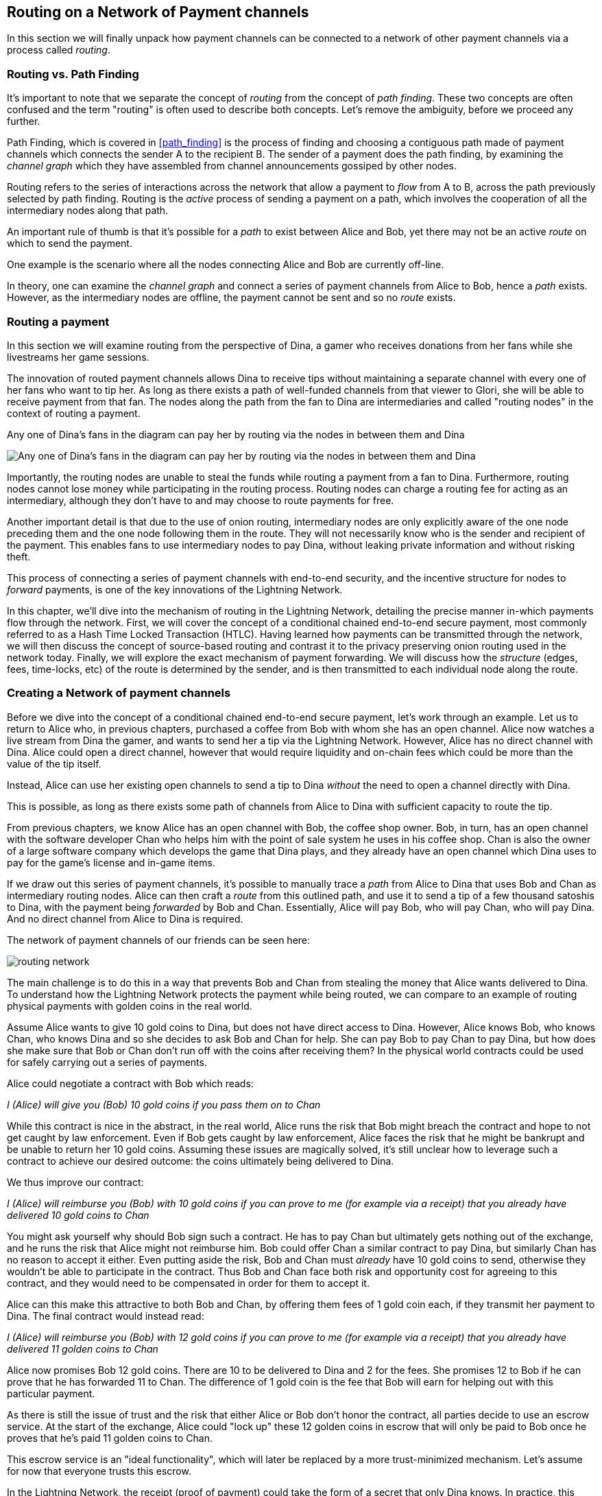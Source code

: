 [[routing_on_a_network_of_payment_channels]]
== Routing on a Network of Payment channels

In this section we will finally unpack how payment channels can be connected to a network of other payment channels via a process called _routing_.

=== Routing vs. Path Finding

It's important to note that we separate the concept of _routing_ from the concept of _path finding_. These two concepts are often confused and the term "routing" is often used to describe both concepts. Let's remove the ambiguity, before we proceed any further.

Path Finding, which is covered in <<path_finding>> is the process of finding and choosing a contiguous path made of payment channels which connects the sender A to the recipient B. The sender of a payment does the path finding, by examining the _channel graph_ which they have assembled from channel announcements gossiped by other nodes.

Routing refers to the series of interactions across the network that allow a payment to _flow_ from A to B, across the path previously selected by path finding. Routing is the _active_ process of sending a payment on a path, which involves the cooperation of all the intermediary nodes along that path.

An important rule of thumb is that it's possible for a _path_ to exist between Alice and Bob, yet there may not be an active _route_ on which to send the payment.

One example is the scenario where all the nodes connecting Alice and Bob are currently off-line.

In theory, one can examine the _channel graph_ and connect a series of payment channels from Alice to Bob, hence a _path_ exists. However, as the intermediary nodes are offline, the payment cannot be sent and so no _route_ exists.

=== Routing a payment

In this section we will examine routing from the perspective of Dina, a gamer who receives donations from her fans while she livestreams her game sessions.

The innovation of routed payment channels allows Dina to receive tips without maintaining a separate channel with every one of her fans who want to tip her.
As long as there exists a path of well-funded channels from that viewer to Glori, she will be able to receive payment from that fan.
The nodes along the path from the fan to Dina are intermediaries and called "routing nodes" in the context of routing a payment.

[[dina-routing-diagram]]
.Any one of Dina's fans in the diagram can pay her by routing via the nodes in between them and Dina
image:images/dina-routing-diagram.PNG["Any one of Dina's fans in the diagram can pay her by routing via the nodes in between them and Dina"]

Importantly, the routing nodes are unable to steal the funds while routing a payment from a fan to Dina.
Furthermore, routing nodes cannot lose money while participating in the routing process.
Routing nodes can charge a routing fee for acting as an intermediary, although they don't have to and may choose to route payments for free.

Another important detail is that due to the use of onion routing, intermediary nodes are only explicitly aware of the one node preceding them and the one node following them in the route.
They will not necessarily know who is the sender and recipient of the payment.
This enables fans to use intermediary nodes to pay Dina, without leaking private information and without risking theft.

This process of connecting a series of payment channels with end-to-end security, and the incentive structure for nodes to _forward_ payments, is one of the key innovations of the Lightning Network.

In this chapter, we'll dive into the mechanism of routing in the Lightning Network, detailing the precise manner in-which payments flow through the network.
First, we will cover the concept of a conditional chained end-to-end secure payment, most commonly referred to as a Hash Time Locked Transaction (HTLC).
Having learned how payments can be transmitted through the network, we will then discuss the concept of source-based routing and contrast it to the privacy preserving onion routing used in the network today.
Finally, we will explore the exact mechanism of payment forwarding.
We will discuss how the _structure_ (edges, fees, time-locks, etc) of the route is determined by the sender, and is then transmitted to each individual node along the route.


=== Creating a Network of payment channels

Before we dive into the concept of a conditional chained end-to-end secure payment, let's work through an example.
Let us to return to Alice who, in previous chapters, purchased a coffee from Bob with whom she has an open channel.
Alice now watches a live stream from Dina the gamer, and wants to send her a tip via the Lightning Network.
However, Alice has no direct channel with Dina.
Alice could open a direct channel, however that would require liquidity and on-chain fees which could be more than the value of the tip itself.

Instead, Alice can use her existing open channels to send a tip to Dina _without_ the need to open a channel directly with Dina.

This is possible, as long as there exists some path of channels from Alice to Dina with sufficient capacity to route the tip.

From previous chapters, we know Alice has an open channel with Bob, the coffee shop owner.
Bob, in turn, has an open channel with the software developer Chan who helps him with the point of sale system he uses in his coffee shop.
Chan is also the owner of a large software company which develops the game that Dina plays, and they already have an open channel which Dina uses to pay for the game's license and in-game items.

If we draw out this series of payment channels, it's possible to manually trace a _path_ from Alice to Dina that uses Bob and Chan as intermediary routing nodes.
Alice can then craft a _route_ from this outlined path, and use it to send a tip of a few thousand satoshis to Dina, with the payment being _forwarded_ by Bob and Chan.
Essentially, Alice will pay Bob, who will pay Chan, who will pay Dina.
And no direct channel from Alice to Dina is required.

[[routing-network]]
.The network of payment channels of our friends can be seen here:
image:images/routing-network.png[]

The main challenge is to do this in a way that prevents Bob and Chan from stealing the money that Alice wants delivered to Dina.
To understand how the Lightning Network protects the payment while being routed, we can compare to an example of routing physical payments with golden coins in the real world.

Assume Alice wants to give 10 gold coins to Dina, but does not have direct access to Dina.
However, Alice knows Bob, who knows Chan, who knows Dina and so she decides to ask Bob and Chan for help.
She can pay Bob to pay Chan to pay Dina, but how does she make sure that Bob or Chan don't run off with the coins after receiving them?
In the physical world contracts could be used for safely carrying out a series of payments.

Alice could negotiate a contract with Bob which reads:

[alice-dina-routing-1]
====
_I (Alice) will give you (Bob) 10 gold coins if you pass them on to Chan_
====

While this contract is nice in the abstract, in the real world, Alice runs the risk that Bob might breach the contract and hope to not get caught by law enforcement.
Even if Bob gets caught by law enforcement, Alice faces the risk that he might be bankrupt and be unable to return her 10 gold coins.
Assuming these issues are magically solved, it's still unclear how to leverage such a contract to achieve our desired outcome: the coins ultimately being delivered to Dina.

We thus improve our contract:

[alice-dina-routing-2]
====
_I (Alice) will reimburse you (Bob) with 10 gold coins if you can prove to me (for example via a receipt) that you already have delivered 10 gold coins to Chan_
====

You might ask yourself why should Bob sign such a contract.
He has to pay Chan but ultimately gets nothing out of the exchange, and he runs the risk that Alice might not reimburse him.
Bob could offer Chan a similar contract to pay Dina, but similarly Chan has no reason to accept it either.
Even putting aside the risk, Bob and Chan must _already_ have 10 gold coins to send, otherwise they wouldn't be able to participate in the contract.
Thus Bob and Chan face both risk and opportunity cost for agreeing to this contract, and they would need to be compensated in order for them to accept it.

Alice can this make this attractive to both Bob and Chan, by offering them fees of 1 gold coin each, if they transmit her payment to Dina.
The final contract would instead read:

[alice-dina-routing-3]
====
_I (Alice) will reimburse you (Bob) with 12 gold coins if you can prove to me (for example via a receipt) that you already have delivered 11 golden coins to Chan_
====

Alice now promises Bob 12 gold coins.
There are 10 to be delivered to Dina and 2 for the fees.
She promises 12 to Bob if he can prove that he has forwarded 11 to Chan.
The difference of 1 gold coin is the fee that Bob will earn for helping out with this particular payment.

As there is still the issue of trust and the risk that either Alice or Bob don't honor the contract, all parties decide to use an escrow service.
At the start of the exchange, Alice could "lock up" these 12 golden coins in escrow that will only be paid to Bob once he proves that he's paid 11 golden coins to Chan.

This escrow service is an "ideal functionality", which will later be replaced by a more trust-minimized mechanism.
Let's assume for now that everyone trusts this escrow.

In the Lightning Network, the receipt (proof of payment) could take the form of a secret that only Dina knows.
In practice, this secret would be a large random number that is large enough to prevent others from guessing it (typically _very, very_ large number, encoded using 256 bits!).
The secret could then be committed to the contract by including the SHA256 hash of the secret in the contract itself.
We call this hash of the payment's secret the payment hash.
The secret which "unlocks" the payment is called the payment secret.

For now, we keep things simple and assume that Dina's secret is simply the text line: `+Dinas secret+`.
In order to "commit" to this secret, she computes the SHA256 hash which when encoded in hex, can be displayed as: `+f23c83babfb0e5f001c5030cf2a06626f8a940af939c1c35bd4526e90f9759f5+`.
footnote:[You can verify this by typing `echo -n "Dinas secret" | sha256sum` to your Linux command line shell.]

To facilitate Alice's payment, Dina will create the secret and the payment hash and send the payment hash to Alice. Alice doesn't know the secret but she can rewrite her contract to use the hash of the secret as a proof of payment:

[alice-dina-routing-4]
====
_I (Alice) will reimburse you (Bob) with 12 gold coins if you can show me a valid message that hashes to:`+f23c83...+`.
You can acquire this message by setting up a similar Contract with Chan who has to set up a similar contract with Dina.
In order to assure you that you will get reimbursed I will provide the 12 gold coins to an trusted escrow before you set up your next contract._
====

This new contract now protects Alice from Bob not forwarding to Chan, protects Bob from not being reimbursed by Alice, and ensures that there will be proof that Dina was ultimately paid via the hash of Dina's secret.
This secret message that hashes to the +f23c83...+ is called a _pre-image_.

After Bob and Alice agree to the contract, and Bob receives the message from the escrow that Alice has deposited the 12 gold coins, Bob can now negotiate a similar contract with Chan.

Note that since Bob is taking a service fee of 1 coin, he will only forward 11 gold coins to Chan once Chan shows proof that he has paid Dina.
Similarly, Chan will also demand a fee and will expect to receive 11 gold coins once he has proved that he has paid Dina the promised 10 gold coins.

Bob's contract with Chan will read:

[alice-dina-routing-5]
====
_I (Bob) will reimburse you (Chan) with 11 gold coins if you can show me a valid message that hashes to:`+f23c83...+`.
You can acquire this message by setting up a similar contract with Dina.
In order to assure you that you will get reimbursed I will provide the 11 gold coins to an trusted escrow before you set up your next contract._
====

Once Chan gets the message from the escrow that Bob has deposited the 11 gold coins, Chan sets up a similar contract with Dina:

[alice-dina-routing-6]
====
_I (Chan) will reimburse you (Dina) with 10 golden coins if you can show me a valid message that hashes to:`+f23c83...+`.
In order to assure you that you will get reimbursed after revealing the secret I will provide the 10 gold coins to an trusted escrow._
====

Everything is now in place.
Alice has a contract with Bob and has placed 12 gold coins in escrow.
Bob has a contract with Chan and has placed 11 gold coins in escrow
Chan has a contract with Dina and has placed 10 gold coins in escrow.
It is now up to Dina to reveal the secret, which is the pre-image to the hash she has established as proof of payment.

Dina now sends +"Dinas secret"+ to Chan.

He checks that +"Dinas secret" hashes to +f23c83...+. Chan now has proof of payment and so instructs the escrow service to release the 10 golden coins to Dina.

Chan now provides the secret to Bob. Bob checks it and instructs the escrow service to release the 11 gold coins to Chan.

Bob now provides the secret to Alice.
Alice checks it and instructs the escrow to release 12 gold coins to Bob.

All the contracts are now settled.
Alice has paid a total of 12 gold coins, 1 of which was received by Bob, 1 of which was received by Chan, and 10 of which were received by Dina.
With a chain of contracts like this in place, Bob and Chan could not run away with the money because they deposited it in escrow first.

However, one issue still remains.
If Dina refused to release her secret pre-image, then Chan, Bob, and Alice would all have their coins stuck in escrow but wouldn't be reimbursed.
And similarly if anyone else along the chain failed to pass on the secret, the same thing would happen.
So while no one can steal money from Alice everyone can still lose money.

Luckily, this can be resolved by adding a deadline to the contract.

We could amend the contract so that if it is not fulfilled by a certain deadline, then the contract expires and the escrow service returns the money to the person who made the original deposit.
We call this deadline a "time lock".

The deposit is locked with the escrow service for a certain amount of time, and is eventually released even if no proof of payment was provided.

In order to factor this in, the contract between Alice and Bob is once again amended with a new clause:

[alice-dina-routing-7]
====
_Bob has 24 hours to show the secret after the contract was signed.
If Bob does not provide the secret by this time, Alice's deposit will be refunded by the escrow service and the contract becomes invalid._
====

Bob, of course, now has to make sure he receives the proof of payment within 24 hours.
Even if he successfully pays Chan, if he receives the proof of payment later than 24 hours he will not be reimbursed. To remove that risk, Bob must give Chan and even shorter deadline.

In turn, Bob will alter his contract with Chan in the following way:

[alice-dina-routing-8]
====
_Chan has 22 hours to show the secret after the contract was signed.
If he does not provide the secret by this time, Bob's deposit will be refunded by the escrow service and the contract becomes invalid._
====

As you might have guessed, Chan is now incentivized to also alter his contract with Dina:

[alice-dina-routing-9]
====
_Dina has 20 hours to show the secret after the contract was signed.
If he does not provide the secret by this time, Bob's deposit will be refunded by the escrow service and the contract becomes invalid._
====

With such a chain of contracts we can ensure that, after 24 hours, the payment will successfully deliver from Alice to Bob to Chan to Dina, or it will fail and everyone will be refunded.
Either the contract fails or succeeds, there's no middle ground.

In the context of the Lightning Network, we call this "all or nothing" property _atomicity_.

As long as the escrow is trustworthy and faithfully performs its duty, then no party will have their coins stolen in the process.

The pre-condition to this _route_ working at all, is that all parties in the path have enough money to satisfy the required series of deposits.

While this seems like a minor detail we will see in later this chapter that this requirement is actually one of the more difficult issues for Lightning Network nodes.
It becomes progressively more difficult as the size of the payment increases.
Furthermore, the parties cannot use their money while it is locked in escrow.
Thus users forwarding payments face an opportunity cost for locking the money, which is ultimately reimbursed through routing fees, as we saw in the example above.

In the following two sections we will discuss how the Bitcoin scripting language can be used to set up conditional chained end-to-end secure payment contracts _without_ third party escrows, similar to the gold coin contracts described above.
These are called Hash Time Locked Contracts (HTLCs).
For HTLCs, there are no trusted third parties who act as an escrow; the Bitcoin Network itself becomes the "escrow" service.

Then, we will discuss how users are able to use an HTLC to securely "route" a payment through the Lightning Network.

Currently (in 2020), the Lightning Network uses a routing protocol called source-based onion routing, although it is possible to route payments with other routing protocols.

Finally we will discuss the precise details of forwarding, settling, and canceling HTLCs in the network.

=== Hash Time Locked Contracts as a Conditional Chained End to End Secure Payment

Our example in the prior section using "golden coins", was intended to lay same base intuition which we'll leverage in this section to explain how HTLCs work in practice.
HTLC is actually an acronym that stands for "Hash Time-Locked Contracts".
A HTLC is a _specific_ instantiation of a Conditional Chained End to End Secure Payment (CCESP, don't use this acronym?).
As we'll see in the later chapters, given a set of adequate cryptographic constructs, many other instantiations are possible as well.

Before we dive into the specifics of HTLCs, it may be helpful to first build intuition on an abstraction over this concrete concept.
First, let's unpack what it means for something to be a conditional chained end to end secure payment:

==== Conditional End to End Secure Payments by Construction

===== Conditional Payments

A payment can be said to be conditional, if the completion of the payment relies on the completion of a certain event.
In the golden coins example, this "condition" was the reveal of a hash pre-image.
We could feasibly substitute this hash pre-image reveal for any other construct with "hardness" properties. Namely: it should be infeasible for a party that doesn't know the proper "solution" of the condition to satisfy it, the "description" of the condition shouldn't give away any information about the true "solution", and once a solution has been chosen and a description created from it, it shouldn't be possible to "alter" that solution and have it still be a valid condition for the description.

The payment should _only_ be able to be redeemed if a valid solution is revealed. Critical, all conditions need to be timed in order to allow the construct to return the funds back to the sender if a solution to this condition isn't revealed.
The combination of the condition, and a timeout on the condition gives the payment a trait we commonly refer to as atomicity: either the payment happens, or the receiver if refunded the funds.

===== Conditional Chained Payment

Building upon our conditional payment, it may be possible to *chain* this payment, allowing it to involve the payer, the payee, and possibly several intermediaries.
Each intermediary, is able to present a _slightly_ modified version of the condition (without invalidating it all together), and so on in an iterated manner until the conditional payment reaches the payee.
Once it reaches the payee, then the payment should be able to be _iteratively_ resolved, starting at the payee all the way back to the payer.

Each chaining creates an "incoming" and "outgoing" conditional payment.
A node receives a conditional payment from a party (incoming condition), and then extends the conditional payment to the next party in the chain (outgoing condition).
The payment is extended in from payer to payee, but settled from payee to payer, as each of the intermediaries gain the solution to the outgoing condition, and use that (possibly augmenting it) to satisfy the incoming solution.

Typically the payer rewards the intermediaries by sending slightly more than the payment amount, in order to allow the intermediaries to send out less with their outgoing payment than what they received from the incoming payment.
The difference between these two payment values makes up the "forwarding fee" collected by the intermediary.

=== Conditional Chained End to End Secure Payment ===

With our final addition, we'll achieve "end to end security".
By this we mean that: no intermediaries are able to "claim" the payment without first obtaining the solution from someone further down from them in the chain.
Additionally, we also require that the amount the payer intended to send is fully received by the payee.
Finally, we require that non of the intermediaries are able to "contaminate" the payment beyond giving incorrect directions to the party that directly follows them.
In other words, the intermediary shouldn't be able to materially affect the propagation of the payment several hops away from it.

== Hash Time Locked Contracts ==

In this section, we'll construct a conditional chained end to end payment known as the HTLC.
At each step we'll add a new component, then examine it in light of our original definition to ensure all requirements and security properties are reached.

First, the "condition". For an HTLC, the condition is typically the reveal of a hash pre-image that matches a particular hash.
This hash is typically referred to as the "payment hash", with the pre-image being called the "payment pre-image".
If the name didn't give too much away, for an HTLC, we'll use a _cryptographically secure_ hash function as one part of our condition.
By using a cryptographic hash function, we ensure that it's infeasible for another party to "guess" the solution of our condition, it's easy for anyone to verify the solution, and there's only one "solution" to the condition.

In order to implement the "refund" functionality, we rely on the "absolute time lock" functionality of Bitcoin script.

With all that said, a basic Bitcoin script implementing a hash time-locked contract would look something like the following:
```
OP_SIZE 32 OP_EQUAL

OP_IF
    OP_HASH160 <ripemd(payHash)> OP_EQUALVERIFY
    <receiver key>
OP_ELSE
   OP_CHECKLOCKTIMEVERIFY <timeout>
   OP_DROP
   <sender key>

OP_CHECKSIGVERIFY
```

Alice can present this script to Bob in order to kick off the conditional payment.
For the chained aspect, Alice needs to be able to communicate the proper payment details to each hop in the route.
Recall that each hop will specify a forwarding fee rate, as well as other parameters that express their forwarding policy.
In addition to this forwarding rate, Alice also needs to be conceded about what time locks to use.
Each node in the hop needs some time to be able to settle the outgoing, then incoming payment on-chain in the worst case.
As a result, when constructing the final route, we need to give each node some buffer time, we call this before time, the "time lock delta".
Factoring in this time-lock delta, the time-lock of the outgoing HTLC will decrease as the route progresses, as the outgoing HTLC will expire before the incoming HTLC.
This set of decrementing time-locks is critical to the operation of the system, as it ensure out atomicity property for each hop, assuming they're able to get into the chain in time.

In the next section, we'll go into the exact mechanism of how Alice is able to deliver forwarding details to each hop in the route.
In addition, we'll dive further into proper time-lock construction, as incorrect time-lock set up can violate our atomicity property and lead to a loss of funds.

=== HTLC Packet Forwarding: Source Based Onion Routing

So far you have learnt that payment channels can be connected to a network which can be utilized to send payment from one participant to another one through a path of payment channels.
You have seen that with the use of HTLCs the intermediary nodes along the path are not able to steal any funds that they are supposed to forward and also how a node can set up and settle an HTLC.
With this bare foundation laid, the following questions may have come across you mind:

- Who chooses the path for a candidate route?
- How is a path selected as a candidate to attempt to route the HTLC for a payment?
- How much information do nodes know about the total path?
- How exactly does a payment flow through the network at each node?

In the network today, the sender is the one that selects the route and decides nearly all the details of the resulting route.

As for how path finding is done, there is no single approach that all nodes in the network use.
Instead, answer to the second question has a very large solution space, meaning there are several algorithms and neuritics used in the network today.
Most commonly, a variation of Dijkstra's algorithm is used which takes into account additional Lightning Network details such as fees and time-locks.
Remember from earlier that a path turns into a route which is used to trigger a payment attempt.
As several conditions need to be satisfied for the HTLC to be completely extended, the sender may need to try several routes until one succeeds.
However, the user of the wallet typically will not be aware of these failed path finding attempts, just as when we load a web-page on the Internet, we don't learn of any TCP packet retransmissions.

In the early days of the network, a payment could only utilize a single channel in its final route.
With the rise of Multi-Path Payments, the sender is able to split the amount into smaller pieces, and use distinct strategies to route all the payment chunks.
This splitting behavior is similar to IP packet fragmentation on the IP layer: each node expresses its Maximum Payment Unit, with the sender using this as a guide to adequately split all payments.
In later chapters, we'll discuss further details of payment splitting and combination once we get to advanced path finding.

At a high level, each node in the route is only _explicitly_ told: how to validate the incoming HTLC packet (remember all details need to be correct for a payment to flow!), who the next hop in the route is, and how to modify the incoming HTLC packet into a valid outgoing HTLC packet to forward to the next node.
Combined with the fact that intermediate forwarding nodes aren't explicitly given the sender and receiver of a payment, nodes are given the _least_ amount of information they need to successfully forward a payment.
In addition to these privacy enhancing attributes, intermediate nodes aren't able to arbitrarily modify an HTLC packet, as all information is encrypted and cryptically authenticated with integrity checks carried out at each hop to ensure contents haven't been modified.
Readers familiar with onion routing may have realized that we'll be using some clever cryptographic technique application to achieve all thees traits.
We call this series of clever application of cryptographic techniques: sourced based onion routing!

Source based routing (the non-cryptographic portion of onion routing), is distinct from how packets are typically transmitted on the IP layer.
On the Internet today, packet switching is widely used to transmit data across the Internet.
Packet switching typically explicitly indicates the sender and receiver of a given packet.
Intermediate routing nodes then attempt to deliver the packet on a best effort basis, with great freedom with to exactly _how_ they select the next node in the route.
However, the lack of encryption, end-to-end integrity checks, and arbitrary choice of routes may this a poor system to use in a _payment network_.

Source routing instead has the sender select the route entirely (which all we'll learn later is important due to fees and timelocks).
The onion routing layers then gives the sender nearly completely control of the route, and allows the sender to only tell the intermediate nodes what they need to successfully forward a payment.
Onion routing is used in several popular protocols on the Internet, with the most notable of them being Tor.
In the Lightning Network, we use a specific onion routing _packet_ format called Sphinx, with some special modifications made in order to make it more suited to the unique constraints of the Lightning Network.

[NOTE]
====
While the Lightning Network also uses an onion routing scheme it is actually very different to the onion routing scheme that is used in the TOR network.
Aside from the distinct cryptographic techniques they use, the biggest difference is that TOR is being used for arbitrary data to be exchanged between two participants where on the Lightning Network the main use case is to pay people and transfer data that encodes monetary value.
In the Lightning Network, we're only concerned with transmitting the details that are needed for a successful payment.
On the Lightning Network there is no analogy to the exit nodes of the Tor Network as there's no need to "exit" the network: all payments flow within the network.
Although, in an idea model only a precise amount of information is leaked by a route, in practice several "side channels' exist, that may allow an adversary to deduce more information about a route.
As an example, information about CTLV deltas, or the set of possible routes in the network may give away additional information about a given route.
Similar to Tor, onion routing in the Lightning Network isn't secure against a global passive adversary (one that can monitor all links and information flows in the network).
Today in the network, every node in the route sees the same payment hash, meaning that if two nodes are "compromised" more details of the route are leaked.
On the TOR network nodes can theoretically be connected via a full graph as every node could create an encrypted connection with every other node on top of the Internet Protocol almost instantaneously and at no cost.
On the Lightning Network payments can only flow along existing payment channels.
Removing and adding of those channels is a slow and expensive process as it requires onchain bitcoin transactions.
On the Lightning Network nodes might not be able to forward a payment package because they do not own enough funds on their side of the payment channel.
On the other hand there are hardly any plausible reasons other then its wish to act maliciously why a TOR node might not be able to forward an onion.
Last but not least the Lightning Network can actually run on Tor to use it as a message transport layer.
This means that all connections of a node with its peers and the resulting communication will by obfuscated once more through the TOR network.
====

Lets stick to our example in which Alice still wants to tip Dina and has decided to use the path via Bob and Chan.
We note that there might have been alternative paths from Alice to Dina but for now we will just assume it is this path that Alice has decided to use.
In order to kick off the transfer, Alice needs to send a special message to Bob to kick off the multi-hop transfer.
You'll learn about the specific structure of this message in later chapters, but for now we'll call it an "HTLC Add" message.
Aside from the amount, the payment hash, and the time-lock, this message also contains an opaque field use to store encrypted forwarding information.
Today in the network, this field is 1366 bytes, as that's the _fixed_ size length of the onion packet. #TODO(roasbeef): explain security properties earlier
This onion contains all the information about the path that Alice intends to use to send the payment to Dina.
However Bob who receives the onion cannot read all the information about the path as most of the onion is hidden from him through a sequence of encryptions.
The name onion comes from the analogy to an onion that consists of several layers. In our case every layer corresponds to one round of encryption.
Each round of encryption uses different encryption keys.
They are chosen by Alice in a way that only the rightful recipient of an onion can peel of (decrypt) the top layer of the onion.

For example after Bob received the onion from Alice he will be able to decrypt the first layer and he will only see the information that he is supposed to forward the onion to Chan by setting up an HTLC with Chan.
The HTLC with Chan should use the same Payment Hash as the receiving HTLC from Alice.
The amount of the forwarded HTLC was specified in Bob decrypted layer of the onion.
It will be slightly smaller than the amount of his incoming HTLC from Alice.
The difference of these two amounts has to be at least as big as to cover the routing fees that Bob's node announced earlier on the gossip protocol.

In order to set up the HTLC Bob will modify the onion a little bit in a deterministic manner.
He removes the information that he could read from it and passes it along to Chan.

Chan in turn is only able to see that he is supposed to forward the package to Dina.
Chan knows he received the onion from Bob but has no clue that it was actually Alice who initiated the onion in the first place.
In this way every participant is only able to peel of one layer of the onion by decrypting it.
Each participant will only learn the information it has to learn to fulfill the routing request.
For example Bob will explicitly be told that Alice offered him an HTLC and sent him an onion and that he is supposed to offer an HTLC to Chan and forward a slightly modified onion.
Bob isn't explicitly told if Alice is the originator of this payment as she could also just have forwarded the payment to him.
Due to the layered encryption he cannot see the inside of Chan's, and Dina's layer.
The only thing Bob is told explicitly is that he was involved in a path that involved Alice, him and Chan.

While the Onion is decrypted layer by layer while it travels along the path from Alice via Bob and Chan to Dina it is created from the inside layer to the outside layers via several rounds of encryption.
Being created from the inside means that the construction starts with the Onion Package that Dina is supposed to receive in plain text.
Let us now look at the construction of the Onion that Alice has to follow and at the exact information that is being put inside each layer of the onion.

The onions are a data structure that at every hop consists of four parts:

1. The version byte
2. The header consisting of a public key that can be used by the recipient to produce the shared secret for decrypting the outer layer and to derive the public key that has to be put in the header of the modified onion for the next recipient.
3. The payload
4. an authentication via an HMAC.

For now we will ignore how the public keys are derived and exchanged and focus on the payload of the onion.
Only the payload is actually encrypted and will be peeled of layer by layer.
The payload consists of a sequence of a sequence of per hop data.
This data can come in two formats the legacy one and the Type Length Value (TLV) Format.
While the TLV format offers more flexibility in both cases the routing information that is encoded into the onion is the same for every but the last hop.
For example, with the new TLV format, the sender can actually included the preimage in the payload for the last hop.
This is nice as it allow a payer to initiate a payment without the necessity to ask the payer for an invoice and payment hash first.
We will this feature called key send in a different chapter.

A node needs three pieces of information to forward the package:

1. The short channel id of the next channel along which it is supposed to forward the onion by setting up an HTLC with the same payment hash.
2. The amount that it is supposed to be forwarded and thus being used in the HTLC.
3. Timelock information encoded to a `cltv_delta` is the last piece of information that is needed as HTLCs are hashed time locked contracts.

For easier readability we have used just a small integer as `short_channel_ids` in the following example and graphics.

[[routing-onion-1]]
.`per_hop` payload of Dinas onion and the encrypted
image:images/routing-onion-1.png[]

We can see that Alice has created some per hop data for Dina.
The short channel id is set to 0 signaling Dina that this payment is intended to be for her.
Note that this example is slightly simplified, in that Dina can also use attributes of the onion packet format itself to be able to know when she's the final hop.
The amount to forward is set to 3000.
On the incoming HTLCs Dina should have seen that exact amount.
Usually this amount is intended to say how many satoshis should be forwarded.
Since the short channel id was set to zero in this particular case it is interpreted as the payment amount.
Finally the CLTV delta which Dina should use to forward the payment is also set to block height 800 (the current height minus Dina's CLTV grace delta) as Dina is the final hop.
These data fields consist of 20 Bytes.
The Lightning Network protocol permits usage of up to 65 bytes to signal routing information in the Onion for every hop.

- 1 Byte Realm which signals nodes how to decode the following 32 Bytes.
- 32 Byte for routing payload information (20 of which we have already used).
- 32 Byte of a Hashed Message Authentication code.

As we'll see in later sections, the more modern onion payloads used in Lightning today are much more flexible in that they allow a series of arbitrary key-values pairs.
These arbitrary key-value pairs can be used to extend the protocol in an end-to-end manner, as it many cases, only the sender and receiver need to know how to interpret the data.
In the next diagram we can see how the per hop payload for Dina looks like.

[[routing-onion-2]]
.`per_hop` payload of Dinas onion and the encrypted
image:images/routing-onion-2.png[]

On important feature to protect the privacy is to make sure that onions are always of equal length in depend of their position along the payment path.
Thus onions are always expected to contain 20 entries of 65 Bytes with per hop data.
If this wasn't the case, and the onion packet shrank as it was being processed, then this would leak information about the true path length to nodes in the route as the packet would be smaller the further down the route we went.
Since Dina is the final recipient of the payment, we only have 65 bytes worth of data to fill with actual content.
The remaining bytes are filled with random bytes to pad out the packet in an unpredictable manner.

Taking a step back, before Alice is able to prepare the remainder of the packet, we needs to generate an ephemeral key (a key only used once).
This ephemeral key is then used to generate a series of additional keys, which are themselves used for encryption, authentication, and also as input to a CSPRNG to deterministically generate the set of random filler bytes.
In the spirit of onion encryption, Alice will begin encrypting the payload from the last hop, adding a new layer of encryption with each new hop.
During processing, each node will authenticate the contents of the payload, then process the packet (decryption it and shifting around some bytes) to prepare it for processing by the next node in the route.
As we want each node to use a new shared secret to authenticate and encrypt its portion of the packet, the Sphinx onion packet format uses a _re-randomization_ scheme to allow Alice to generate a single ephemeral Diffie-Hellman key for the entire route.
Rather than occupying space in the routing payload for N public keys, with this little trick, we're able to only include a single public key, which is used for ECDH at each step, and randomized in a deterministic manner for the next hop.

[[routing-onion-3]]
.`per_hop` payload of Dinas onion and the encrypted
image:images/routing-onion-3.png[]

You can see that Alice put the encrypted payload inside the full Onion Package which contains the public keys from the secret key that she used to derive the shared secret.
The full onion packet also has a version byte in the beginning (for future extensibility) and an HMAC for the entire Onion.
When Dina receives the Onion packet she will extract the public key from the unencrypted part of the onion package.
Dina then uses ECDH to derive the shared secret using that ephemeral public key which she'll use to process the packet in full.
The properties of ECDH make is such that only Alice and Dina are able to derive the corresponding shared secret.

After the encrypted Onion for Dina is created Alice will create the next outer layer by creating the onion for Chan.

She truncates 65 Bytes from the end of the encrypted onion and prepends the truncated onion with 65 Byte per Hop data for Chan.
The per hop data follows the same structure as the per hop data for Dina.
Thus she starts with the Realm Byte that she will set to 0 again.
Then comes the short channel id.
This is set to 452 as Chan is meant to use the channel with this channel ID as the next outgoing channel.
She sets the amount to 3000 satoshi as this is the amount that Dina is supposed to receive.
Finally she uses the CLTV delta added to the current height that was announced for this channel on the gossip protocol and that Chan should use for the HTLC when he forwards the Onion.
Notice how this CTLV expiry (the expiry is the current height plus the delta) increase as we travel forwards (towards the sender) in the route.
As we'll see later, this series of decrementing time-locks must carefully be set in order to avoid time-based race conditions in the created contracts.
Again 12 Bytes of zeros are padded and an HMAC is computed.
Note that she did not have to compute filler this time as she already has too much data with the encrypted inner onion.
That is why the inner onion had to be truncated at the end.
This is the plain text version of Chans Onion payload and can be seen in the following diagram:

[[routing-onion-4]]
.`per_hop` payload of Dinas onion and the encrypted
image:images/routing-onion-4.png[]

We emphasize that Chan cannot decrypt the inner part of the onion (that's still encrypted from his PoV), as he cannot derive the encryption keys.
However the information for Chan should also be protected from others.
Thus Alice conducts another ECDH.
This time with Chan's public key and the randomized ephemeral key pair.
She uses the shared secret to encrypt the onion payload.
She would be able to construct the entire onion for Chan - which actually Bob does while he forwards the onion.
The Onion that Chan would receive can be seen in the following diagram:

[[routing-onion-5]]
.`per_hop` payload of Dinas onion and the encrypted
image:images/routing-onion-5.png[]

Note that in the entire onion there will be Chan's ephemeral public key.
We've omitted the details here for brevity, but notice how only a single ephemeral key is communicated.
During processing each node will re-randomize the ephemeral key for the following node.
Luckily the ephemeral keys that Alice used for the ECDH with Dina can be derived from the ephemeral key that she used for Chan.
Thus after Chan decrypts his layer he can use the shared secret and his ephemeral public key to derive the ephemeral public key that Dina is supposed to use and store it in the header of the Onion that he forwards to Dina.
The exact progress to generate the ephemeral keys for every hope will be explained at the very end of the chapter.
Similarly it is important to recognize that Alice removed data from the end of Davids onion payload to create space for the per hop data in Chan's onion.
Thus when Chan has received his onion and removed his routing hints and per hop data the onion would be to short and he somehow needs to be able to append the 65 Bytes of filled junk data in a way that the HMACs will still be valid.
This process is of filler generation as well as the process of deriving the ephemeral keys is described in the end of this chapter.
What is important to know is that every hop can derive the Ephemeral Public key that is necessary for the next hop and that the onions save space by always storing only one ephemeral key instead of all the keys for all the hops.


Finally after Alice has computed the encrypted version for Chan she will use the exact same process to compute the encrypted version for Bob.
For Bobs onion she actually computes the header and provides the ephemeral public key herself.
Note how Chan was still supposed to forward 3000 satoshis but How Bob was supposed to forward a different amount.
The difference is the routing fee for Chan.
Bob on the other hand will only forward the onion if the difference between the mount to forward and the HTLC that Alice sets up while transferring the Onion to him is large enough to cover for the fees that he would like to earn.

[NOTE]
====
We have not discussed the exact cryptographic algorithms and schemes that are being used to compute the ciphertext from the plain text.
Also we have not discussed how the HMACs are being computed at every step and how everything fits together while the Onions are always being truncated and modified on the outer layer.
For readers seeking more details with respect to the cryptographic algorithms used, we invite them to review BOLT 04 itself in full.
====

[[routing-onion-6]]
.`per_hop` payload of Dinas onion and the encrypted
image:images/routing-onion-6.png[]

Since we use the network itself for transport of these onion packets, Alice is able to construct the entire onion without needing to communicate directly with each node in the route.
She only needs a public key from each participant which is the public `node_id` of the Lightning node and known to Alice.
In the network today, Alice learns about the public key via the gossip network, which is described in Chapter N.

===== CLTV expiry and deltas

==== Pitfalls with source based Routing and HTLCs

In the first part of the routing chapter you have learnt that payments securely flow through the network via a path of HTLCs.
You saw how a single HTLC is negotiated between two peer and added to the commitment transaction of each peer.
In the second part you have seen how the necessary information for setting up HTLCs along a path of hops are being transferred via onion packets from the source to the sender.
However, in the above scenarios, we only discussed flows where everything goes as expected (the optimistic path).
In this section, we'll now turn out attention into the various scenarios where the payment flow across the route breaks down.


First, it's important to know that once a node sends a fully valid onion packet out to the first hop, they cannot directly influence the course of the route.
In other words:

* You cannot force nodes to forward the onion immediately.
* You cannot force nodes to send back an error if they cannot forward the onion because of missing liquidity or other reasons.
* You cannot be sure that the recipient has the preimage to the payment hash or releases it as soon as the HTLCs of the correct amount arrived.

When sending out an HTLC and its corresponding onion packet, you as the sender must be prepared to wait the worst-case CTLV timelock period before funds are returned back to the sender (if the route fails).
This explicit, awareness of the worst-case delay when sending a payment may be difficult to explain properly from a user experience perspective for end user wallets.
You want to quickly pay a person but the payment path that your node choose has CLTV deltas that quickly add up to several 100 blocks which is a couple of days.
This means now that if nodes on the path misbehave - on purpose or maybe just because they have a downtime which your node didn't know about - you will have to wait even though you don't see a preimage.
You must not send out another onion along a different path which uses the same payment hash because there is a risk that both payments will settle eventually.
While our user experience is that most payments find a path and settle in far less than 10 seconds the Lightning Network protocol cannot and does not give any service level agreement that within this time payments will settle or fail.

[NOTE]
====
There are ideas out that might solve this issue to some degree by allowing the payer to abort a payment. You can find more about that under the terms `cancelable payments` or `stuckless payments`. However the proposals that exist only reverse the problem as now the sender can misbehave and the recipient looses control. Another solution is to use many paths in a multipath payment and include some redundancy and ignore the problem that a path takes longer to complete.
====

Despite these principle problems there are plausible situations in which the routing process fails and in which honest nodes can and should react.
This is why the onion protocol has the ability to send back errors in a fail-fast manner that allows nodes to remove the HTLC *off chain*, without needing to close out channels.
Some - but not all - of the reasons for errors could be:

* A node has not enough liquidity to set up the next HTLC
* The next payment channel does not exist anymore as it might have been closed while the onion was routed to node that was supposed to forward the onion along the channel.
* While the channel might still be open - as the funding transaction was never spent - it might happen that the other peer is offline. This of course prevents the node to forward the onion.
* The key exchanges of the sender might have been wrong so the decryption of the onion or the HMCAs do not match. (also because someone tried to tamper with the onion)
* The recipient might not have issued an invoice and does not know the payment details.
* The amount of the final HTLC is too low and the recipient does not want to release the preimage.

If any of the above errors are encountered, a node will send back an encrypted error reply onion back the sender.
The reply onion will be encrypted at each hop with the same shared secrets that have been used to construct the onion or decrypt a layer.
These shared keys are all known to the originator of the payment.
The innermost onion contains the error message and an HMAC for the error message.
The process makes sure that the sender of the onion and recipient of the reply can be sure that the error really originated from the node that the error messages says.
Another important step in the process of handling errors is to abort the routing process.
We discussed that the sender of a payment cannot just remove the HTLC on the channel along which the sender sent the payment.
Recall for example the situation in which Alice sent and onion to Bob who set up an HTLC with Chan.
If Alice wanted to remove the HTLC with Bob this would put a financial risk on Bob.
He fears that his HTLC with Chan still might be fulfilled meaning that he could not claim the reimbursement from Alice.
Thus Bob would never agree to remove the HTLC with Alice unless he already has removed his HTLC with Chan.
If however the HTLC between Alice and Bob are set up and the HTLC between Bob and Chan are set up but Chan encounters problems with forwarding the onion it is perfectly Chan has more options than Alice.
While sending back the error Onion to Bob Chan could ask him to remove the HTLC.
Bob has no risk in removing the HTLC with Chan and Chan also has no risk as there is no downstream HTLC.
Removing an HTLC is the reverse of adding one in the first place from the PoV the commitment transaction.
In the case of errors peers signals that they wish to remove the HTLC by sending an `update_fail_htlc` or `update_fail_malformed_htlc` message.
These messages contain the id of an HTLC that should be removed in the next version of the commit transaction.
In the same handshake like process that was used to exchange `commitment_signed` and `revoke_and_ack` messages the new state and thus pair of commitment signatures has to be negotiated and agreed upon.
This also means while the balance of a channel that was involved in a failed routing process will not have changed at the end it will have negotiated two new commitment transactions.
Despite having the same balance it must not got back to the previous commitment transaction which did not include the HTLC as this commitment transaction was revoked.
If it was used to force close the channel the channel partner would have the ability to create a penalty transaction and get all the funds.

==== Settling HTLCs
In the last section you you understood the error cases that can happen with onion routing via the chain of HTLCs.
You have learnt how HTLCs are removed if there is an error.
Of course HTLCs also need to be removed and the balance needs to be updated if the chain of HTLCs was successfully set up to the destination and the preimage is being released.
Not surprisingly this process is initiated with anther lightning message called `update_fulfill_htlc`.
You will remember that HTLCs are set up and supposed to be removed with a new balance for the recipient in exchange for a secret `preimage`.
Recalling the full-duplex protocol with `commitment_signed` and `revoke_and_ack` messages you might wonder how to make this exchange `preimage` for new state atomic.
The cool thing is it doesn't have to be.
Once a channel partner with an accepted incoming HTLC knows the preimage can safely just pass it to the channel partner.
That is why the `update_fulfill_htlc` message contains only the `channel_id` the `id` of the HTLC and the `preimage`.
You might wonder that channel partner could now refuse to sign a new channel state by sending `commitment_siged` and `revoke_and_ack` messages.
This is not a problem though.
In that case the recipient of the offered HTLC can just go on chain by force closing the channel.
Once that has happened the preimage can be used to claim the HTLC output.

==== Some Considerations for routing nodes
Accepting and HTLC removes funds from a peer that the peer cannot utilize unless the HTLC is removed due to success or failure.
Similarly forwarding an HTLC binds some funds from your nodes payment channel until the HTLC is being removed again.
As we explained in the very beginning of the chapter engaging into the forwarding process of HTLCs does neither yield a direct risk to loose funds nor does it gain the chance to gain funds.
However the funds in jeopardy could be locked for some time.
In the worst case the routing process needs to be resolved on chain as the payment channel was forced close due to some other circumstances.
In that case outstanding HTLCs produce additional onchain food print and costs.
Thus there are two small economic risks involved with the participation in the routing process.

. Higher onchain fees in case of forced channel closes due to the higher footprint of HTLCs
. Opportunity costs of locked funds. While the HTLC is active the funds cannot be used otherwise.

Owners of routing nodes might want to monitor the routing behavior and opportunities and compare them to the onchain costs and the opportunity costs in order to compute their own routing fees that they wish to charge to accept and forward HTLCs.

Also one should notice that HTLCs are outputs in the commitment transaction.
Lightning network protocol allows users to pay a single satoshi.
However it is impossible to set up HTLCs for this amount.
The reason is that the corresponding outputs in the commitment transaction would be below the dust limit.
Such cases are solved in practice with the following trick:
Instead of setting up an HTLC the amount is taken from the output of the sender but not added to the output of the recipient.
Thus the HTLCs which are below the dust limit can understood as additional fees in the commitment transaction.
Most Lightning Nodes support the configuration of minimum accepted HTLC values.
Operators have to consider if they want to risk overpaying fees or loosing funds in the forced channel close cases because the commitment transactions have been added to the fees.


Explain fee and time-lock considerations
The “HTLC Switch” analogy compared to regular network switch
Circuit map concept, how to handle forwarding
Pipeline styles for HTLCs
Error handling and encryption for HTLCs



Explain “one little trick” of DH re-randomization
Explain how we keep the packet size fixed, what’s MAC’d, etc
Introduce the new modern payload format which uses TLV

=== Routing failures

// Failure to route, stuck payments.

